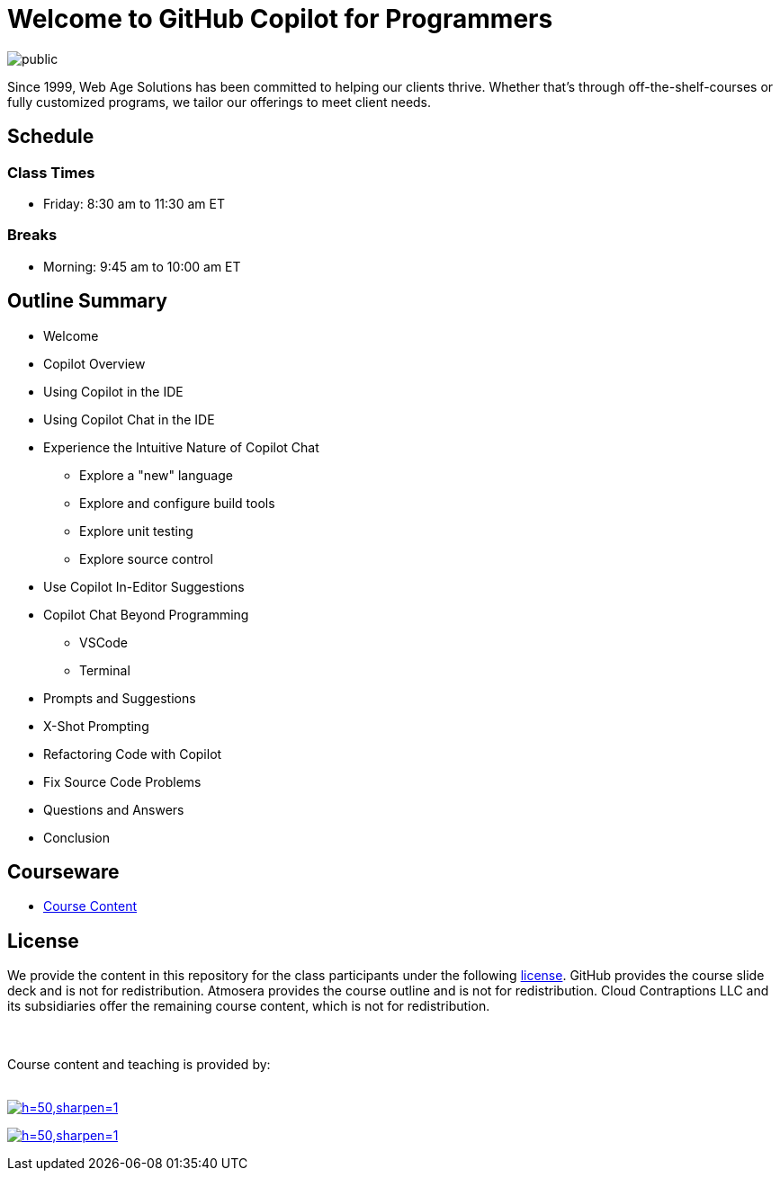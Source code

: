 = Welcome to GitHub Copilot for Programmers

image:https://imagedelivery.net/VKawrzTPdVOU6XYN26Rvmg/088a026f-2b4d-48d8-970f-766fbddfcf00/public[title="Web Age Solutions Logo"]

Since 1999, Web Age Solutions has been committed to helping our clients thrive. Whether that’s through off-the-shelf-courses or fully customized programs, we tailor our offerings to meet client needs.

== Schedule

=== Class Times

* Friday: 8:30 am to 11:30 am ET

=== Breaks

* Morning: 9:45 am to 10:00 am ET

== Outline Summary

* Welcome
* Copilot Overview
* Using Copilot in the IDE
* Using Copilot Chat in the IDE
* Experience the Intuitive Nature of Copilot Chat
** Explore a "new" language
** Explore and configure build tools
** Explore unit testing
** Explore source control
* Use Copilot In-Editor Suggestions
* Copilot Chat Beyond Programming
** VSCode
** Terminal
* Prompts and Suggestions
* X-Shot Prompting
* Refactoring Code with Copilot
* Fix Source Code Problems
* Questions and Answers
* Conclusion

== Courseware

* link:https://github-copilot-for-programmers.t4p.dev[Course Content]

== License

We provide the content in this repository for the class participants under the following link:./LICENSE[license]. GitHub provides the course slide deck and is not for redistribution. Atmosera provides the course outline and is not for redistribution. Cloud Contraptions LLC and its subsidiaries offer the remaining course content, which is not for redistribution.

++++
<br><br>
Course content and teaching is provided by:
<br><br>
++++

image:https://imagedelivery.net/VKawrzTPdVOU6XYN26Rvmg/aff3f165-00ec-4130-83d3-7ff4744f7d00/h=50,sharpen=1[link="https://www.cloudcontraptions.com",title="Cloud Contraptions Logo"]

image:https://imagedelivery.net/VKawrzTPdVOU6XYN26Rvmg/f68108cf-87fb-405c-3c7b-f941409cb200/h=50,sharpen=1[link="https://www.training4programmers.com",title="Training 4 Programmers Logo"]

